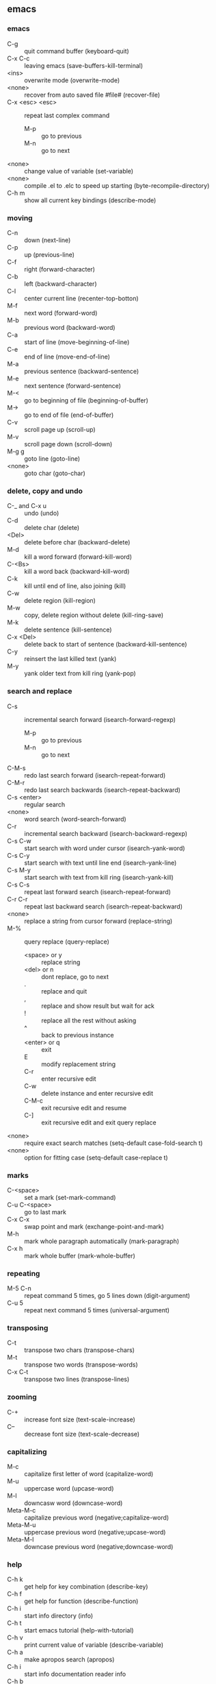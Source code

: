 ** emacs
*** emacs
    - C-g :: quit command buffer (keyboard-quit)
    - C-x C-c :: leaving emacs (save-buffers-kill-terminal)
    - <ins> :: overwrite mode (overwrite-mode)
    - <none> :: recover from auto saved file #file# (recover-file)
    - C-x <esc> <esc> :: repeat last complex command
      - M-p :: go to previous
      - M-n :: go to next
    - <none> :: change value of variable (set-variable)
    - <none> :: compile .el to .elc to speed up starting (byte-recompile-directory)
    - C-h m :: show all current key bindings (describe-mode)
*** moving
    - C-n :: down (next-line)
    - C-p :: up (previous-line)
    - C-f :: right (forward-character)
    - C-b :: left (backward-character)
    - C-l :: center current line (recenter-top-botton)
    - M-f :: next word (forward-word)
    - M-b :: previous word (backward-word)
    - C-a :: start of line (move-beginning-of-line)
    - C-e :: end of line (move-end-of-line)
    - M-a :: previous sentence (backward-sentence)
    - M-e :: next sentence (forward-sentence)
    - M-< :: go to beginning of file (beginning-of-buffer)
    - M-> :: go to end of file (end-of-buffer)
    - C-v :: scroll page up (scroll-up)
    - M-v :: scroll page down (scroll-down)
    - M-g g :: goto line (goto-line)
    - <none> :: goto char (goto-char)
*** delete, copy and undo
    - C-_ and C-x u :: undo (undo)
    - C-d :: delete char (delete)
    - <Del> :: delete before char (backward-delete)
    - M-d :: kill a word forward (forward-kill-word)
    - C-<Bs> :: kill a word back (backward-kill-word)
    - C-k :: kill until end of line, also joining (kill)
    - C-w :: delete region (kill-region)
    - M-w :: copy, delete region without delete (kill-ring-save)
    - M-k :: delete sentence (kill-sentence)
    - C-x <Del> :: delete back to start of sentence (backward-kill-sentence)
    - C-y :: reinsert the last killed text (yank)
    - M-y :: yank older text from kill ring (yank-pop)
*** search and replace
    - C-s :: incremental search forward (isearch-forward-regexp)
      - M-p :: go to previous
      - M-n :: go to next
    - C-M-s :: redo last search forward (isearch-repeat-forward)
    - C-M-r :: redo last search backwards (isearch-repeat-backward)
    - C-s <enter> :: regular search
    - <none> :: word search (word-search-forward)
    - C-r :: incremental search backward (isearch-backward-regexp)
    - C-s C-w :: start search with word under cursor (isearch-yank-word)
    - C-s C-y :: start search with text until line end (isearch-yank-line)
    - C-s M-y :: start search with text from kill ring (isearch-yank-kill)
    - C-s C-s :: repeat last forward search (isearch-repeat-forward)
    - C-r C-r :: repeat last backward search (isearch-repeat-backward)
    - <none> :: replace a string from cursor forward (replace-string)
    - M-% :: query replace (query-replace)
      - <space> or y :: replace string
      - <del> or n :: dont replace, go to next
      - . :: replace and quit
      - , :: replace and show result but wait for ack
      - ! :: replace all the rest without asking
      - ^ :: back to previous instance
      - <enter> or q :: exit
      - E :: modify replacement string
      - C-r :: enter recursive edit
      - C-w :: delete instance and enter recursive edit
      - C-M-c :: exit recursive edit and resume
      - C-] :: exit recursive edit and exit query replace
    - <none> :: require exact search matches (setq-default case-fold-search t)
    - <none> :: option for fitting case (setq-default case-replace t)
*** marks
    - C-<space> :: set a mark (set-mark-command)
    - C-u C-<space> :: go to last mark
    - C-x C-x :: swap point and mark (exchange-point-and-mark)
    - M-h :: mark whole paragraph automatically (mark-paragraph)
    - C-x h :: mark whole buffer (mark-whole-buffer)
*** repeating
    - M-5 C-n :: repeat command 5 times, go 5 lines down (digit-argument)
    - C-u 5 :: repeat next command 5 times (universal-argument)
*** transposing
    - C-t :: transpose two chars (transpose-chars)
    - M-t :: transpose two words (transpose-words)
    - C-x C-t :: transpose two lines (transpose-lines)
*** zooming
    - C-+ :: increase font size (text-scale-increase)
    - C-- :: decrease font size (text-scale-decrease)
*** capitalizing
    - M-c :: capitalize first letter of word (capitalize-word)
    - M-u :: uppercase word (upcase-word)
    - M-l :: downcasw word (downcase-word)
    - Meta-M-c :: capitalize previous word (negative;capitalize-word)
    - Meta-M-u :: uppercase previous word (negative;upcase-word)
    - Meta-M-l :: downcase previous word (negative;downcase-word)
*** help
    - C-h k :: get help for key combination (describe-key)
    - C-h f :: get help for function (describe-function)
    - C-h i :: start info directory (info)
    - C-h t :: start emacs tutorial (help-with-tutorial)
    - C-h v :: print current value of variable (describe-variable)
    - C-h a :: make apropos search (apropos)
    - C-h i :: start info documentation reader info
    - C-h b :: show all defined keys (describe-bindings)
    - <none> :: open man page (man)
    - q :: quit help
*** autocompletion
    - <Esc> <Tab> :: try to complete current word (completion-at-point)
    - <none> :: complete current word with ispell (ispell-complete-word)
*** files
    - C-x C-f :: opening a file (find-file)
    - C-x M-f :: opening a file in other window (find-file-other-window)
    - C-x C-p :: mark a whole page
    - C-x C-v :: open different file (find-alternate-file)
    - C-x C-s :: save buffer (save-buffer)
    - C-x s :: save all buffer (save-some-buffers)
    - C-x C-w :: save file as (write-file)
    - C-x i :: insert file at position (insert-file)
    - C-x C-q :: make buffer readonly (toggle-read-only)
*** windows and buffers
    - <none> :: create new frame (make-frame)
    - <none> :: create new frame on xserver display (make-frame-on-display)
    - C-x 0 :: delete current window (delete-window)
    - C-x 1 :: close all windows except current one (delete-other-windows)
    - C-x 2 :: split window vertically (split-window-vertically)
    - C-x 3 :: split window horizontally (split-window-horizontally)
    - C-x b :: switch to buffer, do not link to file, use C-k to kill selected (switch-to-buffer)
    - C-x C-b :: ibuffer edit list of buffers
      - h :: display help
      - m :: mark
      - u :: unmark
      - d :: mark buffer for delete
      - x :: execute kill
      - k :: remove marked buffers (only from view)
      - S :: save marked buffers
    - C-x o :: switch to other window (other-window)
    - C-x 4 b :: open buffer in other window (switch-to-buffer-other-window)
    - C-x C-f :: opening a buffer, new if does not exist (find-file)
    - C-x k :: close buffer (kill-buffer)
    - <none> :: ask interactively to clean up (kill-some-buffers)
    - <none> :: delete all windows on a buffer (delete-windows-on)
    - C-M-v :: scroll down in other window (scroll-other-window)
    - C-x < :: scroll to left (scroll-left)
    - C-x > :: scroll to right (scroll-right)
    - C-x ^ :: increase window size (enlarge-window)
    - <none> :: decrease window size (shrink-window)
    - C-x } :: increase window size horizontally (enlarge-window-horizontally)
    - C-x { :: decrease window size horizontally (shrink-window-horizontally)
    - C-x - :: shrink window if bigger than buffer (shrink-window-if-larger-than)
    - C-x + :: create equal size windows (balance-windows)
    - <none> :: show first difference of two windows (compare-windows)
*** filling and formatting
    - <none> :: toggle auto fill mode (auto-fill-mode)
    - <none> :: reformat paragraph (fill-paragraph)
    - <none> :: reformat region with paragraphs (fill-region)
*** key mapping
    - <none> :: map undo to C-c m (global-set-key "\C-cm" 'undo)
*** spell checker
    - <none> :: start checking current buffer (ispell-buffer)
    - M-$ :: checking current word (ispell-word)
    - <none> :: background spell checking mode (flyspell-mode)
    - <none> :: only in comments (flyspell-prog-mode)
    - <none> :: check current buffer (existing) (flyspell-buffer)
*** abbreviations
    - M-/ :: dynamic search for matching word, do multiple times (hippie-expand)
    - <none> :: go to abbreviation mode (abbrev-mode)
    - word C-x a g :: enter abbrev for word global (local with l) (add-global-abbrev)
    - <none> :: list all abbrevs, listed by mode (list-abbrevs)
    - <none> :: editable list, then (edit-abbrevs)
    - <none> :: save changes (write-abbrev-file)
    - <none> :: disables abbrevs for current session (kill-all-abbrevs)
    - <none> :: options for .emacs file (setq-default abbrev-mode t)
    - <none> :: set file name (read-abbrev-file "~/.abbrev_defs")
    - <none> :: enable saving (setq save-abbrevs t)
*** bookmarks
    - C-x r m :: set bookmark (bookmark-set)
    - C-x r b :: jump to bookmark (bookmark-jump)
    - C-x r l :: list all bookmarks (bookmark-bmenu-list)
      - <Enter> :: go to bookmark
      - f or j :: go to bookmark
      - d :: mark bookmark for delete
      - x :: execute kill
      - r :: rename bookmark
      - s :: save all bookmarks to .emacs.bmk
      - m :: mark bookmark
      - m :: unmark bookmark
      - v :: view all marked bookmarks
      - t :: toggle view
      - o :: open bookmark in new window
      - w :: display location of file in minibuffer
      - e :: add annotation to bookmark (quit with C-c C-c, need to save)
      - a :: list annotation
      - A :: list all annotations
      - q :: quit bookmark list
    - <none> :: rename bookmark (bookmark-rename)
    - <none> :: delete bookmark (bookmark-delete)
*** work environment
    - M-! :: run shell command (shell-command)
    - C-c s :: shell command on region, self mapped in custom.el (shell-command-on-region)
    - C-u M-! :: replace original buffer text
    - C-u C-c s :: replace original buffer text
*** shell mode
    - <none> :: start shell mode (shell)
    - C-c C-c :: <Ctrl>-c (comint-interrupt-subjob)
    - C-c C-z :: <Ctrl>-z (comint-stop-subjob)
    - C-d :: send EOF if end of buffer; else del character (comint-delchar-or-maybe-eof)
    - C-c C-d :: <Ctrl>-d (comint-send-of)
    - M-p :: previous shell commands (comint-previous-input)
    - M-n :: next shell commands (comint-next-input)
    - C-c C-o :: flush long shell output (comint-kill-output)
    - C-c C-r :: go to start of output (comint-show-output)
    - C-c C-e :: go to end of output (comint-show-maximum-output)
    - C-c C-p :: go to previous command group (comint-previous-prompt)
    - C-c C-n :: go to next command group (comint-next-prompt)
    - C-c C-u :: clear input line <Ctrl>-u (comint-kill-input)
    - <none> :: rename shell to create second one (rename-uniquely)
    - shell-file-name :: contains name of shell
    - .emacs_bash :: emacs specific initialization
    - <none> :: enter nonechoed text (send-invisible)
*** emacs shell
    - C-x m :: start emacs shell (eshell)
*** directory editor
    - C-x d :: start directory editor (dired)
      - <none> :: if you dont see colored directories ((global-font-lock-mode t))
      - s :: sort alpha or by date (dired-sort-toggle-or-edit)
      - n or p :: move up or down
      - v :: quick view file or directory (dired-view-file)
        - s :: search
        - = :: tell which is current line
        - q :: go back
      - e or f :: edit file in normal edit buffer
      - <enter> :: edit file in normal edit buffer
      - C-s :: search
      - m :: mark
      - u :: unmark
      - d :: mark file for delete
      - x :: execute kill
      - # :: mark auto-save files for deletion
      - h :: display help
      - k :: remove marked buffers (only from view)
      - D :: delete immediately
      - C :: copy file
      - R :: rename file, if more files then move
      - S :: symlink file
      - %l %u :: change marked files to uppercase or lowercase
      - Z :: compress or uncompress file
      - <none> :: enable or disable automatic compression mode (compress-mode)
      - = :: create diff in a diff buffer
      - M-= :: diff to backup file
      - ! :: run command on file (* for marked files) eg. sort * > sorted
      - g :: update view
      - M-<del> :: unmark all files (dired-unmark-all-files)
      - * * :: mark all executable files
      - * / :: mark all directories
      - * @ :: mark all symbolic links
      - <none> :: regexp for garbage files (dired-garbage-files-regexp)
      - %m :: mark files by regexp
      - %g :: mark files by content regexp
      - + :: create directory
      - Q :: query replace through all marked files
      - A :: search across files for regexp
      - ^ :: go to parent directory
      - < > :: go to previous or next directory
      - i :: insert subdir in current buffer
*** macros
    - C-x ( :: start macro recording (kmacro-start-macro)
    - C-x ) :: end recording (kmacro-end-macro)
    - C-x e :: playback recorded macro (kmacro-end-and-call-macro)
    - C-x C-k e :: edit macro (edit-kbd-macro)
*** programming modes
    - M-; :: comment region (comment-dwim)
    - M-. :: find tag (find . | xargs egrep -a -f TAGS) (find-tag)
    - <none> :: invoke to load a new TAGS file (visit-tags-table)
    - C-c i :: indent region according to indent rules, self mapped in custom.el (indent-region)
*** vc mode
    - C-x v = :: diff against head (vc-diff)
    - C-u C-x v = :: compare two arbitrary revisions
    - C-x v u :: discard changes (vc-revert)
    - C-x v ~ :: open arbitrary revision in other window (vc-revision-other-window)
    - C-x v l :: view commit log (vc-print-log)
      - f :: view revision
      - d :: view diff
    - C-x v i :: add unrevisioned file
*** font
    - <none> :: (set-face-attribute 'default nil :font '"DejaVu Sans Mono-10")
*** cool extensions
    - magit :: vc mode for git
    - flymake-mode :: spell correction
    - follow-mode :: no idea
    - whitespace-mode :: show wrong whitespaces
*** org mode
**** task planning and agenda
     - C-M-r :: add a task or note to todo.org (remember)
     - C-c C-s :: schedule an item (org-schedule)
     - C-c C-w :: refile a task to subtree (org-refile)
     - C-c C-x C-s :: move a subtree to archive (org-archive-subtree)
     - . :: go to current day
     - , :: change priority
     - d :: switch to current day
     - r :: refresh agenda
     - C-c a :: show next weeks tasks (org-agenda-list)
     - C-c t :: show todo list (org-todo-list)
     - C-c m :: show matching tags (org-tags-view)
     - C-c C-c :: set a tag
**** useful org commands
     - C-c C-x b :: show subtree in an indirect buffer (org-tree-to-indirect-buffer)
     - C-x n s :: narrow subtree to current (org-narrow-to-subtree)
     - C-x n w :: widen subtree view again (widen)
     - C-c * :: turn all marked entries to headlines and back (org-ctrl-c-star)
     - C-c / :: sparse tree (org-sparse-tree)
     - M-g n :: jump to next sparse tree match (next-error)
     - M-g p :: jump to next sparse tree match (previous-error)
